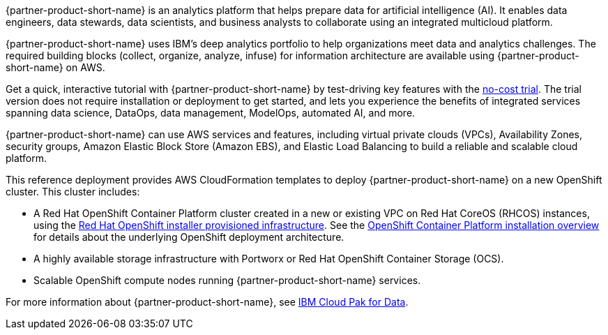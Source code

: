 // Replace the content in <>
// Briefly describe the software. Use consistent and clear branding. 
// Include the benefits of using the software on AWS, and provide details on usage scenarios.

{partner-product-short-name} is an analytics platform that helps prepare data for artificial intelligence (AI). It enables data engineers, data stewards, data scientists, and business analysts to collaborate using an integrated multicloud platform.

{partner-product-short-name} uses IBM's deep analytics portfolio to help organizations meet data and analytics challenges. The required building blocks (collect, organize, analyze, infuse) for information architecture are available using {partner-product-short-name} on AWS.

Get a quick, interactive tutorial with {partner-product-short-name} by test-driving key features with the https://dataplatform.cloud.ibm.com/registration/stepone?context=cpdaas&apps=all[no-cost trial^]. The trial version does not require installation or deployment to get started, and lets you experience the benefits of integrated services spanning data science, DataOps, data management, ModelOps, automated AI, and more.

{partner-product-short-name} can use AWS services and features, including virtual private clouds (VPCs), Availability Zones, security groups, Amazon Elastic Block Store (Amazon EBS), and Elastic Load Balancing to build a reliable and scalable cloud platform.

This reference deployment provides AWS CloudFormation templates to deploy {partner-product-short-name} on a new OpenShift cluster. This cluster includes:

* A Red Hat OpenShift Container Platform cluster created in a new or existing VPC on Red Hat CoreOS (RHCOS) instances, using the https://docs.openshift.com/container-platform/4.5/installing/installing_aws/installing-aws-customizations.html[Red Hat OpenShift installer provisioned infrastructure^]. See the https://docs.openshift.com/container-platform/4.5/architecture/architecture-installation.html[OpenShift Container Platform installation overview^] for details about the underlying OpenShift deployment architecture.
* A highly available storage infrastructure with Portworx or Red Hat OpenShift Container Storage (OCS).
* Scalable OpenShift compute nodes running {partner-product-short-name} services.

For more information about {partner-product-short-name}, see https://www.ibm.com/support/knowledgecenter/en/SSQNUZ/[IBM Cloud Pak for Data^].

